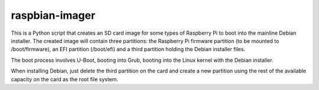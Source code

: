 ===============
raspbian-imager
===============

This is a Python script that creates an SD card image for some types of Raspberry Pi to boot into the mainline Debian installer. The created image will contain three partitions: the Raspberry Pi firmware partition (to be mounted to /boot/firmware), an EFI partition (/boot/efi) and a third partition holding the Debian installer files.

The boot process involves U-Boot, booting into Grub, booting into the Linux kernel with the Debian installer.

When installing Debian, just delete the third partition on the card and create a new partition using the rest of the available capacity on the card as the root file system.
